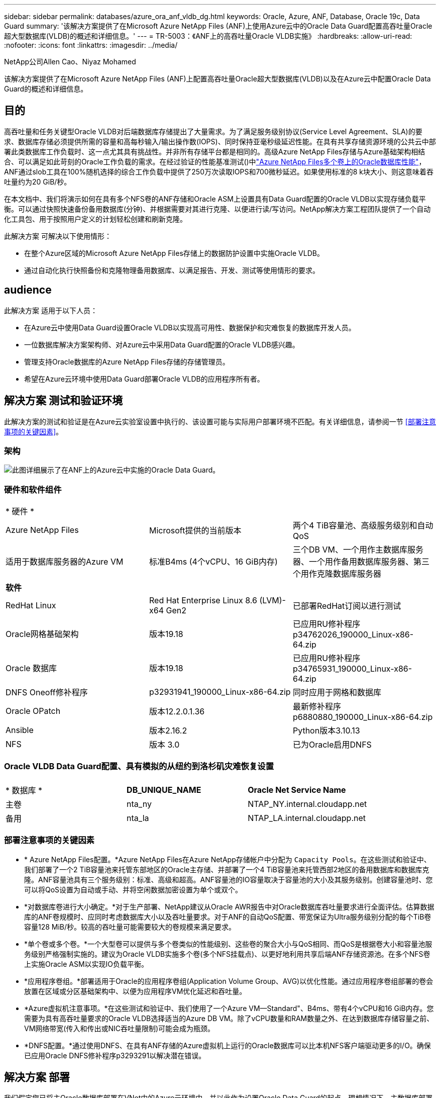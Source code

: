---
sidebar: sidebar 
permalink: databases/azure_ora_anf_vldb_dg.html 
keywords: Oracle, Azure, ANF, Database, Oracle 19c, Data Guard 
summary: '该解决方案提供了在Microsoft Azure NetApp Files (ANF)上使用Azure云中的Oracle Data Guard配置高吞吐量Oracle超大型数据库(VLDB)的概述和详细信息。' 
---
= TR-5003：《ANF上的高吞吐量Oracle VLDB实施》
:hardbreaks:
:allow-uri-read: 
:nofooter: 
:icons: font
:linkattrs: 
:imagesdir: ../media/


NetApp公司Allen Cao、Niyaz Mohamed

[role="lead"]
该解决方案提供了在Microsoft Azure NetApp Files (ANF)上配置高吞吐量Oracle超大型数据库(VLDB)以及在Azure云中配置Oracle Data Guard的概述和详细信息。



== 目的

高吞吐量和任务关键型Oracle VLDB对后端数据库存储提出了大量需求。为了满足服务级别协议(Service Level Agreement、SLA)的要求、数据库存储必须提供所需的容量和高每秒输入/输出操作数(IOPS)、同时保持亚毫秒级延迟性能。在具有共享存储资源环境的公共云中部署此类数据库工作负载时、这一点尤其具有挑战性。并非所有存储平台都是相同的。高级Azure NetApp Files存储与Azure基础架构相结合、可以满足如此苛刻的Oracle工作负载的需求。在经过验证的性能基准测试()中link:https://learn.microsoft.com/en-us/azure/azure-netapp-files/performance-oracle-multiple-volumes["Azure NetApp Files多个卷上的Oracle数据库性能"^]，ANF通过slob工具在100%随机选择的综合工作负载中提供了250万次读取IOPS和700微秒延迟。如果使用标准的8 k块大小、则这意味着吞吐量约为20 GiB/秒。

在本文档中、我们将演示如何在具有多个NFS卷的ANF存储和Oracle ASM上设置具有Data Guard配置的Oracle VLDB以实现存储负载平衡。可以通过快照快速备份备用数据库(分钟)、并根据需要对其进行克隆、以便进行读/写访问。NetApp解决方案工程团队提供了一个自动化工具包、用于按照用户定义的计划轻松创建和刷新克隆。

此解决方案 可解决以下使用情形：

* 在整个Azure区域的Microsoft Azure NetApp Files存储上的数据防护设置中实施Oracle VLDB。
* 通过自动化执行快照备份和克隆物理备用数据库、以满足报告、开发、测试等使用情形的要求。




== audience

此解决方案 适用于以下人员：

* 在Azure云中使用Data Guard设置Oracle VLDB以实现高可用性、数据保护和灾难恢复的数据库开发人员。
* 一位数据库解决方案架构师、对Azure云中采用Data Guard配置的Oracle VLDB感兴趣。
* 管理支持Oracle数据库的Azure NetApp Files存储的存储管理员。
* 希望在Azure云环境中使用Data Guard部署Oracle VLDB的应用程序所有者。




== 解决方案 测试和验证环境

此解决方案的测试和验证是在Azure云实验室设置中执行的、该设置可能与实际用户部署环境不匹配。有关详细信息，请参阅一节 <<部署注意事项的关键因素>>。



=== 架构

image:azure_ora_anf_vldb_dg_architecture.png["此图详细展示了在ANF上的Azure云中实施的Oracle Data Guard。"]



=== 硬件和软件组件

[cols="33%, 33%, 33%"]
|===


3+| * 硬件 * 


| Azure NetApp Files | Microsoft提供的当前版本 | 两个4 TiB容量池、高级服务级别和自动QoS 


| 适用于数据库服务器的Azure VM | 标准B4ms (4个vCPU、16 GiB内存) | 三个DB VM、一个用作主数据库服务器、一个用作备用数据库服务器、第三个用作克隆数据库服务器 


3+| *软件* 


| RedHat Linux | Red Hat Enterprise Linux 8.6 (LVM)- x64 Gen2 | 已部署RedHat订阅以进行测试 


| Oracle网格基础架构 | 版本19.18 | 已应用RU修补程序p34762026_190000_Linux-x86-64.zip 


| Oracle 数据库 | 版本19.18 | 已应用RU修补程序p34765931_190000_Linux-x86-64.zip 


| DNFS Oneoff修补程序 | p32931941_190000_Linux-x86-64.zip | 同时应用于网格和数据库 


| Oracle OPatch | 版本12.2.0.1.36 | 最新修补程序p6880880_190000_Linux-x86-64.zip 


| Ansible | 版本2.16.2 | Python版本3.10.13 


| NFS | 版本 3.0 | 已为Oracle启用DNFS 
|===


=== Oracle VLDB Data Guard配置、具有模拟的从纽约到洛杉矶灾难恢复设置

[cols="33%, 33%, 33%"]
|===


3+|  


| * 数据库 * | *DB_UNIQUE_NAME* | *Oracle Net Service Name* 


| 主卷 | nta_ny | NTAP_NY.internal.cloudapp.net 


| 备用 | nta_la | NTAP_LA.internal.cloudapp.net 
|===


=== 部署注意事项的关键因素

* * Azure NetApp Files配置。*Azure NetApp Files在Azure NetApp存储帐户中分配为 `Capacity Pools`。在这些测试和验证中、我们部署了一个2 TiB容量池来托管东部地区的Oracle主存储、并部署了一个4 TiB容量池来托管西部2地区的备用数据库和数据库克隆。ANF容量池具有三个服务级别：标准、高级和超高。ANF容量池的IO容量取决于容量池的大小及其服务级别。创建容量池时、您可以将QoS设置为自动或手动、并将空闲数据加密设置为单个或双个。
* *对数据库卷进行大小确定。*对于生产部署、NetApp建议从Oracle AWR报告中对Oracle数据库吞吐量要求进行全面评估。估算数据库的ANF卷规模时、应同时考虑数据库大小以及吞吐量要求。对于ANF的自动QoS配置、带宽保证为Ultra服务级别分配的每个TiB卷容量128 MiB/秒。较高的吞吐量可能需要较大的卷规模来满足要求。
* *单个卷或多个卷。*一个大型卷可以提供与多个卷类似的性能级别、这些卷的聚合大小与QoS相同、而QoS是根据卷大小和容量池服务级别严格强制实施的。建议为Oracle VLDB实施多个卷(多个NFS挂载点)、以更好地利用共享后端ANF存储资源池。在多个NFS卷上实施Oracle ASM以实现IO负载平衡。
* *应用程序卷组。*部署适用于Oracle的应用程序卷组(Application Volume Group、AVG)以优化性能。通过应用程序卷组部署的卷会放置在区域或分区基础架构中、以便为应用程序VM优化延迟和吞吐量。
* *Azure虚拟机注意事项。*在这些测试和验证中、我们使用了一个Azure VM—Standard"、B4ms、带有4个vCPU和16 GiB内存。您需要为具有高吞吐量要求的Oracle VLDB选择适当的Azure DB VM。除了vCPU数量和RAM数量之外、在达到数据库存储容量之前、VM网络带宽(传入和传出或NIC吞吐量限制)可能会成为瓶颈。
* *DNFS配置。*通过使用DNFS、在具有ANF存储的Azure虚拟机上运行的Oracle数据库可以比本机NFS客户端驱动更多的I/O。确保已应用Oracle DNFS修补程序p3293291以解决潜在错误。




== 解决方案 部署

我们假定您已将主Oracle数据库部署在VNet中的Azure云环境中、并以此作为设置Oracle Data Guard的起点。理想情况下、主数据库部署在具有NFS挂载的ANF存储上。您的主Oracle数据库也可以运行在NetApp ONTAP存储或Azure生态系统或私有数据中心内任何其他可选存储上。下一节演示了在具有ANF存储的Azure中的主Oracle数据库与具有ANF存储的Azure中的物理备用Oracle数据库之间、在Oracle Data Guard设置中ANF上的Oracle VLDB的配置。



=== 部署的前提条件

[%collapsible%open]
====
部署需要满足以下前提条件。

. 已设置Azure云帐户、并且已在Azure帐户中创建必要的vNet和网络子网。
. 在Azure云门户控制台中、您至少需要部署三个Azure Linux VM、一个作为主Oracle数据库服务器、一个作为备用Oracle数据库服务器、以及一个克隆目标数据库服务器、用于报告、开发和测试等。有关环境设置的详细信息、请参见上一节中的架构图。有关详细信息、另请查看Microsoftlink:https://azure.microsoft.com/en-us/products/virtual-machines["Azure 虚拟机"^]。
. 主Oracle数据库应已安装并配置在主Oracle数据库服务器中。另一方面、在备用Oracle数据库服务器或克隆Oracle数据库服务器中、仅安装Oracle软件、而不创建Oracle数据库。理想情况下、Oracle文件目录布局应在所有Oracle数据库服务器上完全匹配。有关NetApp建议在Azure云和ANF中自动部署Oracle的详细信息、请参阅以下技术报告以获得帮助。
+
** link:automation_ora_anf_nfs.html["TR-4987：《在采用NFS的Azure NetApp Files上简化的自动化Oracle部署》"^]
+

NOTE: 确保您已在Azure VM根卷中至少分配128 G、以便有足够的空间来暂存Oracle安装文件。



. 从Azure云门户控制台中、部署两个ANF存储容量池以托管Oracle数据库卷。ANF存储容量池应位于不同的区域、以模拟真正的DataGuard配置。如果您不熟悉ANF存储的部署、请参见文档link:https://learn.microsoft.com/en-us/azure/azure-netapp-files/azure-netapp-files-quickstart-set-up-account-create-volumes?tabs=azure-portal["快速入门：设置 Azure NetApp Files 并创建 NFS 卷"^]以获取分步说明。
+
image:azure_ora_anf_dg_anf_01.png["显示Azure环境配置的屏幕截图。"]

. 如果主Oracle数据库和备用Oracle数据库位于两个不同的区域、则应配置VPN网关、以允许数据流量在两个不同的VNet之间流动。本文档不会详细介绍Azure中的网络配置。以下屏幕截图提供了有关如何在实验室中配置、连接VPN网关以及确认数据流量的一些参考。
+
实验室VPN网关：image:azure_ora_anf_dg_vnet_01.png["显示Azure环境配置的屏幕截图。"]

+
主vnet网关：image:azure_ora_anf_dg_vnet_02.png["显示Azure环境配置的屏幕截图。"]

+
vnet网关连接状态：image:azure_ora_anf_dg_vnet_03.png["显示Azure环境配置的屏幕截图。"]

+
验证是否已建立流量(单击三个圆点以打开页面)：image:azure_ora_anf_dg_vnet_04.png["显示Azure环境配置的屏幕截图。"]

. 要部署适用于Oracle的应用程序卷组、请参见本文档link:https://learn.microsoft.com/en-us/azure/azure-netapp-files/application-volume-group-oracle-deploy-volumes["部署适用于Oracle的应用程序卷组"^]。


====


=== Data Guard的主要Oracle VLDB配置

[%collapsible%open]
====
在此演示中、我们在主Azure数据库服务器上设置了一个名为NTAP的主Oracle数据库、该数据库具有六个NFS挂载点：/u01表示Oracle二进制文件、/u02、/u04、/u05、/u06表示Oracle数据文件、/u03表示Oracle活动日志、归档日志文件和冗余Oracle控制文件。此设置可用作参考配置。您的实际部署应考虑您在容量池规模估算、服务级别、数据库卷数量以及每个卷的规模估算方面的特定需求和要求。

有关使用ASM在NFS上设置Oracle Data Guard的详细分步过程、请参见TR-5002link:https://docs.netapp.com/us-en/netapp-solutions/databases/azure_ora_anf_data_guard.html["借助Azure NetApp Files降低Oracle Active Data Guard成本"^]和TR-4974link:https://docs.netapp.com/us-en/netapp-solutions/databases/aws_ora_fsx_ec2_nfs_asm.html#purpose["Oracle 19c在使用NFS/ASM的AWS FSX/EC2上独立重新启动"^]相关章节。虽然TR-4974中的过程已在Amazon FSx ONTAP上进行了验证、但它们同样适用于ANF。下面显示了Data Guard配置中主Oracle VLDB的详细信息。

. 主Azure数据库服务器orap.internal.cloudapp.net上的主数据库NTONTAP最初部署为独立数据库、并将NFS上的ANF和ASM作为数据库存储。
+
....

orap.internal.cloudapp.net:
resource group: ANFAVSRG
Location: East US
size: Standard B4ms (4 vcpus, 16 GiB memory)
OS: Linux (redhat 8.6)
pub_ip: 172.190.207.231
pri_ip: 10.0.0.4

[oracle@orap ~]$ df -h
Filesystem                 Size  Used Avail Use% Mounted on
devtmpfs                   7.7G     0  7.7G   0% /dev
tmpfs                      7.8G  1.1G  6.7G  15% /dev/shm
tmpfs                      7.8G   17M  7.7G   1% /run
tmpfs                      7.8G     0  7.8G   0% /sys/fs/cgroup
/dev/mapper/rootvg-rootlv   22G   20G  2.1G  91% /
/dev/mapper/rootvg-usrlv    10G  2.3G  7.8G  23% /usr
/dev/sda1                  496M  181M  315M  37% /boot
/dev/mapper/rootvg-varlv   8.0G  1.1G  7.0G  13% /var
/dev/sda15                 495M  5.8M  489M   2% /boot/efi
/dev/mapper/rootvg-homelv  2.0G   47M  2.0G   3% /home
/dev/mapper/rootvg-tmplv    12G   11G  1.9G  85% /tmp
/dev/sdb1                   32G   49M   30G   1% /mnt
10.0.2.38:/orap-u06        300G  282G   19G  94% /u06
10.0.2.38:/orap-u04        300G  282G   19G  94% /u04
10.0.2.36:/orap-u01        400G   21G  380G   6% /u01
10.0.2.37:/orap-u02        300G  282G   19G  94% /u02
10.0.2.36:/orap-u03        400G  282G  119G  71% /u03
10.0.2.39:/orap-u05        300G  282G   19G  94% /u05


[oracle@orap ~]$ cat /etc/oratab
#



# This file is used by ORACLE utilities.  It is created by root.sh
# and updated by either Database Configuration Assistant while creating
# a database or ASM Configuration Assistant while creating ASM instance.

# A colon, ':', is used as the field terminator.  A new line terminates
# the entry.  Lines beginning with a pound sign, '#', are comments.
#
# Entries are of the form:
#   $ORACLE_SID:$ORACLE_HOME:<N|Y>:
#
# The first and second fields are the system identifier and home
# directory of the database respectively.  The third field indicates
# to the dbstart utility that the database should , "Y", or should not,
# "N", be brought up at system boot time.
#
# Multiple entries with the same $ORACLE_SID are not allowed.
#
#
+ASM:/u01/app/oracle/product/19.0.0/grid:N
NTAP:/u01/app/oracle/product/19.0.0/NTAP:N



....
. 以Oracle用户身份登录到主数据库服务器。验证网格配置。
+
[source, cli]
----
$GRID_HOME/bin/crsctl stat res -t
----
+
....
[oracle@orap ~]$ $GRID_HOME/bin/crsctl stat res -t
--------------------------------------------------------------------------------
Name           Target  State        Server                   State details
--------------------------------------------------------------------------------
Local Resources
--------------------------------------------------------------------------------
ora.DATA.dg
               ONLINE  ONLINE       orap                     STABLE
ora.LISTENER.lsnr
               ONLINE  ONLINE       orap                     STABLE
ora.LOGS.dg
               ONLINE  ONLINE       orap                     STABLE
ora.asm
               ONLINE  ONLINE       orap                     Started,STABLE
ora.ons
               OFFLINE OFFLINE      orap                     STABLE
--------------------------------------------------------------------------------
Cluster Resources
--------------------------------------------------------------------------------
ora.cssd
      1        ONLINE  ONLINE       orap                     STABLE
ora.diskmon
      1        OFFLINE OFFLINE                               STABLE
ora.evmd
      1        ONLINE  ONLINE       orap                     STABLE
ora.ntap.db
      1        OFFLINE OFFLINE                               Instance Shutdown,ST
                                                             ABLE
--------------------------------------------------------------------------------
[oracle@orap ~]$

....
. ASM磁盘组配置。
+
[source, cli]
----
asmcmd
----
+
....

[oracle@orap ~]$ asmcmd
ASMCMD> lsdg
State    Type    Rebal  Sector  Logical_Sector  Block       AU  Total_MB  Free_MB  Req_mir_free_MB  Usable_file_MB  Offline_disks  Voting_files  Name
MOUNTED  EXTERN  N         512             512   4096  4194304   1146880  1136944                0         1136944              0             N  DATA/
MOUNTED  EXTERN  N         512             512   4096  4194304    286720   283312                0          283312              0             N  LOGS/
ASMCMD> lsdsk
Path
/u02/oradata/asm/orap_data_disk_01
/u02/oradata/asm/orap_data_disk_02
/u02/oradata/asm/orap_data_disk_03
/u02/oradata/asm/orap_data_disk_04
/u03/oralogs/asm/orap_logs_disk_01
/u03/oralogs/asm/orap_logs_disk_02
/u03/oralogs/asm/orap_logs_disk_03
/u03/oralogs/asm/orap_logs_disk_04
/u04/oradata/asm/orap_data_disk_05
/u04/oradata/asm/orap_data_disk_06
/u04/oradata/asm/orap_data_disk_07
/u04/oradata/asm/orap_data_disk_08
/u05/oradata/asm/orap_data_disk_09
/u05/oradata/asm/orap_data_disk_10
/u05/oradata/asm/orap_data_disk_11
/u05/oradata/asm/orap_data_disk_12
/u06/oradata/asm/orap_data_disk_13
/u06/oradata/asm/orap_data_disk_14
/u06/oradata/asm/orap_data_disk_15
/u06/oradata/asm/orap_data_disk_16
ASMCMD>

....
. 主数据库上Data Guard的参数设置。
+
....
SQL> show parameter name

NAME                                 TYPE        VALUE
------------------------------------ ----------- ------------------------------
cdb_cluster_name                     string
cell_offloadgroup_name               string
db_file_name_convert                 string
db_name                              string      NTAP
db_unique_name                       string      NTAP_NY
global_names                         boolean     FALSE
instance_name                        string      NTAP
lock_name_space                      string
log_file_name_convert                string
pdb_file_name_convert                string
processor_group_name                 string

NAME                                 TYPE        VALUE
------------------------------------ ----------- ------------------------------
service_names                        string      NTAP_NY.internal.cloudapp.net

SQL> sho parameter log_archive_dest

NAME                                 TYPE        VALUE
------------------------------------ ----------- ------------------------------
log_archive_dest                     string
log_archive_dest_1                   string      LOCATION=USE_DB_RECOVERY_FILE_
                                                 DEST VALID_FOR=(ALL_LOGFILES,A
                                                 LL_ROLES) DB_UNIQUE_NAME=NTAP_
                                                 NY
log_archive_dest_10                  string
log_archive_dest_11                  string
log_archive_dest_12                  string
log_archive_dest_13                  string
log_archive_dest_14                  string
log_archive_dest_15                  string

NAME                                 TYPE        VALUE
------------------------------------ ----------- ------------------------------
log_archive_dest_16                  string
log_archive_dest_17                  string
log_archive_dest_18                  string
log_archive_dest_19                  string
log_archive_dest_2                   string      SERVICE=NTAP_LA ASYNC VALID_FO
                                                 R=(ONLINE_LOGFILES,PRIMARY_ROL
                                                 E) DB_UNIQUE_NAME=NTAP_LA
log_archive_dest_20                  string
log_archive_dest_21                  string
log_archive_dest_22                  string

....
. 主数据库配置。
+
....

SQL> select name, open_mode, log_mode from v$database;

NAME      OPEN_MODE            LOG_MODE
--------- -------------------- ------------
NTAP      READ WRITE           ARCHIVELOG


SQL> show pdbs

    CON_ID CON_NAME                       OPEN MODE  RESTRICTED
---------- ------------------------------ ---------- ----------
         2 PDB$SEED                       READ ONLY  NO
         3 NTAP_PDB1                      READ WRITE NO
         4 NTAP_PDB2                      READ WRITE NO
         5 NTAP_PDB3                      READ WRITE NO


SQL> select name from v$datafile;

NAME
--------------------------------------------------------------------------------
+DATA/NTAP/DATAFILE/system.257.1189724205
+DATA/NTAP/DATAFILE/sysaux.258.1189724249
+DATA/NTAP/DATAFILE/undotbs1.259.1189724275
+DATA/NTAP/86B637B62FE07A65E053F706E80A27CA/DATAFILE/system.266.1189725235
+DATA/NTAP/86B637B62FE07A65E053F706E80A27CA/DATAFILE/sysaux.267.1189725235
+DATA/NTAP/DATAFILE/users.260.1189724275
+DATA/NTAP/86B637B62FE07A65E053F706E80A27CA/DATAFILE/undotbs1.268.1189725235
+DATA/NTAP/2B1302C26E089A59E0630400000A4D5C/DATAFILE/system.272.1189726217
+DATA/NTAP/2B1302C26E089A59E0630400000A4D5C/DATAFILE/sysaux.273.1189726217
+DATA/NTAP/2B1302C26E089A59E0630400000A4D5C/DATAFILE/undotbs1.271.1189726217
+DATA/NTAP/2B1302C26E089A59E0630400000A4D5C/DATAFILE/users.275.1189726243

NAME
--------------------------------------------------------------------------------
+DATA/NTAP/2B13047FB98B9AAFE0630400000AFA5F/DATAFILE/system.277.1189726245
+DATA/NTAP/2B13047FB98B9AAFE0630400000AFA5F/DATAFILE/sysaux.278.1189726245
+DATA/NTAP/2B13047FB98B9AAFE0630400000AFA5F/DATAFILE/undotbs1.276.1189726245
+DATA/NTAP/2B13047FB98B9AAFE0630400000AFA5F/DATAFILE/users.280.1189726269
+DATA/NTAP/2B13061057039B10E0630400000AA001/DATAFILE/system.282.1189726271
+DATA/NTAP/2B13061057039B10E0630400000AA001/DATAFILE/sysaux.283.1189726271
+DATA/NTAP/2B13061057039B10E0630400000AA001/DATAFILE/undotbs1.281.1189726271
+DATA/NTAP/2B13061057039B10E0630400000AA001/DATAFILE/users.285.1189726293

19 rows selected.

SQL> select member from v$logfile;

MEMBER
--------------------------------------------------------------------------------
+DATA/NTAP/ONLINELOG/group_3.264.1189724351
+LOGS/NTAP/ONLINELOG/group_3.259.1189724361
+DATA/NTAP/ONLINELOG/group_2.263.1189724351
+LOGS/NTAP/ONLINELOG/group_2.257.1189724359
+DATA/NTAP/ONLINELOG/group_1.262.1189724351
+LOGS/NTAP/ONLINELOG/group_1.258.1189724359
+DATA/NTAP/ONLINELOG/group_4.286.1190297279
+LOGS/NTAP/ONLINELOG/group_4.262.1190297283
+DATA/NTAP/ONLINELOG/group_5.287.1190297293
+LOGS/NTAP/ONLINELOG/group_5.263.1190297295
+DATA/NTAP/ONLINELOG/group_6.288.1190297307

MEMBER
--------------------------------------------------------------------------------
+LOGS/NTAP/ONLINELOG/group_6.264.1190297309
+DATA/NTAP/ONLINELOG/group_7.289.1190297325
+LOGS/NTAP/ONLINELOG/group_7.265.1190297327

14 rows selected.

SQL> select name from v$controlfile;

NAME
--------------------------------------------------------------------------------
+DATA/NTAP/CONTROLFILE/current.261.1189724347
+LOGS/NTAP/CONTROLFILE/current.256.1189724347

....
. 主数据库上的DNFS配置。
+
....
SQL> select svrname, dirname from v$dnfs_servers;

SVRNAME
--------------------------------------------------------------------------------
DIRNAME
--------------------------------------------------------------------------------
10.0.2.39
/orap-u05

10.0.2.38
/orap-u04

10.0.2.38
/orap-u06


SVRNAME
--------------------------------------------------------------------------------
DIRNAME
--------------------------------------------------------------------------------
10.0.2.37
/orap-u02

10.0.2.36
/orap-u03

10.0.2.36
/orap-u01


6 rows selected.

....


至此、使用NFS/ASM在主站点上的ANF上完成了VLDB NTA的Data Guard设置演示。

====


=== Data Guard的备用Oracle VLDB配置

[%collapsible%open]
====
Oracle Data Guard需要在备用数据库服务器上配置操作系统内核和Oracle软件堆栈(包括修补程序集)、以便与主数据库服务器匹配。为了便于管理和简化、备用数据库服务器的数据库存储配置也应与主数据库服务器相匹配、例如数据库目录布局和NFS挂载点大小。

同样、有关使用ASM在NFS上设置Oracle Data Guard备用存储的详细分步过程、请参见TR-5002link:https://docs.netapp.com/us-en/netapp-solutions/databases/azure_ora_anf_data_guard.html["借助Azure NetApp Files降低Oracle Active Data Guard成本"^]和TR-4974link:https://docs.netapp.com/us-en/netapp-solutions/databases/aws_ora_fsx_ec2_nfs_asm.html#purpose["Oracle 19c在使用NFS/ASM的AWS FSX/EC2上独立重新启动"^]相关章节。下面详细说明了Data Guard设置中备用数据库服务器上的备用Oracle VLDB配置。

. 演示实验室中备用站点上的备用Oracle数据库服务器配置。
+
....
oras.internal.cloudapp.net:
resource group: ANFAVSRG
Location: West US 2
size: Standard B4ms (4 vcpus, 16 GiB memory)
OS: Linux (redhat 8.6)
pub_ip: 172.179.119.75
pri_ip: 10.0.1.4

[oracle@oras ~]$ df -h
Filesystem                 Size  Used Avail Use% Mounted on
devtmpfs                   7.7G     0  7.7G   0% /dev
tmpfs                      7.8G  1.1G  6.7G  15% /dev/shm
tmpfs                      7.8G   25M  7.7G   1% /run
tmpfs                      7.8G     0  7.8G   0% /sys/fs/cgroup
/dev/mapper/rootvg-rootlv   22G   17G  5.6G  75% /
/dev/mapper/rootvg-usrlv    10G  2.3G  7.8G  23% /usr
/dev/mapper/rootvg-varlv   8.0G  1.1G  7.0G  13% /var
/dev/mapper/rootvg-homelv  2.0G   52M  2.0G   3% /home
/dev/sda1                  496M  181M  315M  37% /boot
/dev/sda15                 495M  5.8M  489M   2% /boot/efi
/dev/mapper/rootvg-tmplv    12G   11G  1.8G  86% /tmp
/dev/sdb1                   32G   49M   30G   1% /mnt
10.0.3.36:/oras-u03        400G  282G  119G  71% /u03
10.0.3.36:/oras-u04        300G  282G   19G  94% /u04
10.0.3.36:/oras-u05        300G  282G   19G  94% /u05
10.0.3.36:/oras-u02        300G  282G   19G  94% /u02
10.0.3.36:/oras-u01        100G   21G   80G  21% /u01
10.0.3.36:/oras-u06        300G  282G   19G  94% /u06

[oracle@oras ~]$ cat /etc/oratab
#Backup file is  /u01/app/oracle/crsdata/oras/output/oratab.bak.oras.oracle line added by Agent
#



# This file is used by ORACLE utilities.  It is created by root.sh
# and updated by either Database Configuration Assistant while creating
# a database or ASM Configuration Assistant while creating ASM instance.

# A colon, ':', is used as the field terminator.  A new line terminates
# the entry.  Lines beginning with a pound sign, '#', are comments.
#
# Entries are of the form:
#   $ORACLE_SID:$ORACLE_HOME:<N|Y>:
#
# The first and second fields are the system identifier and home
# directory of the database respectively.  The third field indicates
# to the dbstart utility that the database should , "Y", or should not,
# "N", be brought up at system boot time.
#
# Multiple entries with the same $ORACLE_SID are not allowed.
#
#
+ASM:/u01/app/oracle/product/19.0.0/grid:N
NTAP:/u01/app/oracle/product/19.0.0/NTAP:N              # line added by Agent

....
. 备用数据库服务器上的网格基础架构配置。
+
....
[oracle@oras ~]$ $GRID_HOME/bin/crsctl stat res -t
--------------------------------------------------------------------------------
Name           Target  State        Server                   State details
--------------------------------------------------------------------------------
Local Resources
--------------------------------------------------------------------------------
ora.DATA.dg
               ONLINE  ONLINE       oras                     STABLE
ora.LISTENER.lsnr
               ONLINE  ONLINE       oras                     STABLE
ora.LOGS.dg
               ONLINE  ONLINE       oras                     STABLE
ora.asm
               ONLINE  ONLINE       oras                     Started,STABLE
ora.ons
               OFFLINE OFFLINE      oras                     STABLE
--------------------------------------------------------------------------------
Cluster Resources
--------------------------------------------------------------------------------
ora.cssd
      1        ONLINE  ONLINE       oras                     STABLE
ora.diskmon
      1        OFFLINE OFFLINE                               STABLE
ora.evmd
      1        ONLINE  ONLINE       oras                     STABLE
ora.ntap_la.db
      1        ONLINE  INTERMEDIATE oras                     Dismounted,Mount Ini
                                                             tiated,HOME=/u01/app
                                                             /oracle/product/19.0
                                                             .0/NTAP,STABLE
--------------------------------------------------------------------------------

....
. 备用数据库服务器上的ASM磁盘组配置。
+
....

[oracle@oras ~]$ asmcmd
ASMCMD> lsdg
State    Type    Rebal  Sector  Logical_Sector  Block       AU  Total_MB  Free_MB  Req_mir_free_MB  Usable_file_MB  Offline_disks  Voting_files  Name
MOUNTED  EXTERN  N         512             512   4096  4194304   1146880  1136912                0         1136912              0             N  DATA/
MOUNTED  EXTERN  N         512             512   4096  4194304    286720   284228                0          284228              0             N  LOGS/
ASMCMD> lsdsk
Path
/u02/oradata/asm/oras_data_disk_01
/u02/oradata/asm/oras_data_disk_02
/u02/oradata/asm/oras_data_disk_03
/u02/oradata/asm/oras_data_disk_04
/u03/oralogs/asm/oras_logs_disk_01
/u03/oralogs/asm/oras_logs_disk_02
/u03/oralogs/asm/oras_logs_disk_03
/u03/oralogs/asm/oras_logs_disk_04
/u04/oradata/asm/oras_data_disk_05
/u04/oradata/asm/oras_data_disk_06
/u04/oradata/asm/oras_data_disk_07
/u04/oradata/asm/oras_data_disk_08
/u05/oradata/asm/oras_data_disk_09
/u05/oradata/asm/oras_data_disk_10
/u05/oradata/asm/oras_data_disk_11
/u05/oradata/asm/oras_data_disk_12
/u06/oradata/asm/oras_data_disk_13
/u06/oradata/asm/oras_data_disk_14
/u06/oradata/asm/oras_data_disk_15
/u06/oradata/asm/oras_data_disk_16


....
. 备用数据库上Data Guard的参数设置。
+
....

SQL> show parameter name

NAME                                 TYPE        VALUE
------------------------------------ ----------- ------------------------------
cdb_cluster_name                     string
cell_offloadgroup_name               string
db_file_name_convert                 string
db_name                              string      NTAP
db_unique_name                       string      NTAP_LA
global_names                         boolean     FALSE
instance_name                        string      NTAP
lock_name_space                      string
log_file_name_convert                string
pdb_file_name_convert                string
processor_group_name                 string

NAME                                 TYPE        VALUE
------------------------------------ ----------- ------------------------------
service_names                        string      NTAP_LA.internal.cloudapp.net
SQL> show parameter log_archive_config

NAME                                 TYPE        VALUE
------------------------------------ ----------- ------------------------------
log_archive_config                   string      DG_CONFIG=(NTAP_NY,NTAP_LA)
SQL> show parameter fal_server

NAME                                 TYPE        VALUE
------------------------------------ ----------- ------------------------------
fal_server                           string      NTAP_NY


....
. 备用数据库配置。
+
....

SQL> select name, open_mode, log_mode from v$database;

NAME      OPEN_MODE            LOG_MODE
--------- -------------------- ------------
NTAP      MOUNTED              ARCHIVELOG

SQL> show pdbs

    CON_ID CON_NAME                       OPEN MODE  RESTRICTED
---------- ------------------------------ ---------- ----------
         2 PDB$SEED                       MOUNTED
         3 NTAP_PDB1                      MOUNTED
         4 NTAP_PDB2                      MOUNTED
         5 NTAP_PDB3                      MOUNTED

SQL> select name from v$datafile;

NAME
--------------------------------------------------------------------------------
+DATA/NTAP_LA/DATAFILE/system.261.1190301867
+DATA/NTAP_LA/DATAFILE/sysaux.262.1190301923
+DATA/NTAP_LA/DATAFILE/undotbs1.263.1190301969
+DATA/NTAP_LA/2B12C97618069248E0630400000AC50B/DATAFILE/system.264.1190301987
+DATA/NTAP_LA/2B12C97618069248E0630400000AC50B/DATAFILE/sysaux.265.1190302013
+DATA/NTAP_LA/DATAFILE/users.266.1190302039
+DATA/NTAP_LA/2B12C97618069248E0630400000AC50B/DATAFILE/undotbs1.267.1190302045
+DATA/NTAP_LA/2B1302C26E089A59E0630400000A4D5C/DATAFILE/system.268.1190302071
+DATA/NTAP_LA/2B1302C26E089A59E0630400000A4D5C/DATAFILE/sysaux.269.1190302099
+DATA/NTAP_LA/2B1302C26E089A59E0630400000A4D5C/DATAFILE/undotbs1.270.1190302125
+DATA/NTAP_LA/2B1302C26E089A59E0630400000A4D5C/DATAFILE/users.271.1190302133

NAME
--------------------------------------------------------------------------------
+DATA/NTAP_LA/2B13047FB98B9AAFE0630400000AFA5F/DATAFILE/system.272.1190302137
+DATA/NTAP_LA/2B13047FB98B9AAFE0630400000AFA5F/DATAFILE/sysaux.273.1190302163
+DATA/NTAP_LA/2B13047FB98B9AAFE0630400000AFA5F/DATAFILE/undotbs1.274.1190302189
+DATA/NTAP_LA/2B13047FB98B9AAFE0630400000AFA5F/DATAFILE/users.275.1190302197
+DATA/NTAP_LA/2B13061057039B10E0630400000AA001/DATAFILE/system.276.1190302201
+DATA/NTAP_LA/2B13061057039B10E0630400000AA001/DATAFILE/sysaux.277.1190302229
+DATA/NTAP_LA/2B13061057039B10E0630400000AA001/DATAFILE/undotbs1.278.1190302255
+DATA/NTAP_LA/2B13061057039B10E0630400000AA001/DATAFILE/users.279.1190302263

19 rows selected.

SQL> select name from v$controlfile;

NAME
--------------------------------------------------------------------------------
+DATA/NTAP_LA/CONTROLFILE/current.260.1190301831
+LOGS/NTAP_LA/CONTROLFILE/current.257.1190301833

SQL> select group#, type, member from v$logfile order by 2, 1;
    GROUP# TYPE    MEMBER
---------- ------- --------------------------------------------------------------------------------
         1 ONLINE  +DATA/NTAP_LA/ONLINELOG/group_1.280.1190302305
         1 ONLINE  +LOGS/NTAP_LA/ONLINELOG/group_1.259.1190302309
         2 ONLINE  +DATA/NTAP_LA/ONLINELOG/group_2.281.1190302315
         2 ONLINE  +LOGS/NTAP_LA/ONLINELOG/group_2.258.1190302319
         3 ONLINE  +DATA/NTAP_LA/ONLINELOG/group_3.282.1190302325
         3 ONLINE  +LOGS/NTAP_LA/ONLINELOG/group_3.260.1190302329
         4 STANDBY +DATA/NTAP_LA/ONLINELOG/group_4.283.1190302337
         4 STANDBY +LOGS/NTAP_LA/ONLINELOG/group_4.261.1190302339
         5 STANDBY +DATA/NTAP_LA/ONLINELOG/group_5.284.1190302347
         5 STANDBY +LOGS/NTAP_LA/ONLINELOG/group_5.262.1190302349
         6 STANDBY +DATA/NTAP_LA/ONLINELOG/group_6.285.1190302357

    GROUP# TYPE    MEMBER
---------- ------- --------------------------------------------------------------------------------
         6 STANDBY +LOGS/NTAP_LA/ONLINELOG/group_6.263.1190302359
         7 STANDBY +DATA/NTAP_LA/ONLINELOG/group_7.286.1190302367
         7 STANDBY +LOGS/NTAP_LA/ONLINELOG/group_7.264.1190302369

14 rows selected.


....
. 验证备用数据库恢复状态。请注意 `recovery logmerger` 在中 `APPLYING_LOG` 操作。
+
....

SQL> SELECT ROLE, THREAD#, SEQUENCE#, ACTION FROM V$DATAGUARD_PROCESS;

ROLE                        THREAD#  SEQUENCE# ACTION
------------------------ ---------- ---------- ------------
recovery logmerger                1         32 APPLYING_LOG
recovery apply slave              0          0 IDLE
RFS async                         1         32 IDLE
recovery apply slave              0          0 IDLE
recovery apply slave              0          0 IDLE
RFS ping                          1         32 IDLE
archive redo                      0          0 IDLE
managed recovery                  0          0 IDLE
archive redo                      0          0 IDLE
archive redo                      0          0 IDLE
recovery apply slave              0          0 IDLE

ROLE                        THREAD#  SEQUENCE# ACTION
------------------------ ---------- ---------- ------------
redo transport monitor            0          0 IDLE
log writer                        0          0 IDLE
archive local                     0          0 IDLE
redo transport timer              0          0 IDLE
gap manager                       0          0 IDLE
RFS archive                       0          0 IDLE

17 rows selected.

....
. 备用数据库上的DNFS配置。


....

SQL> select svrname, dirname from v$dnfs_servers;

SVRNAME
--------------------------------------------------------------------------------
DIRNAME
--------------------------------------------------------------------------------
10.0.3.36
/oras-u05

10.0.3.36
/oras-u04

10.0.3.36
/oras-u02

10.0.3.36
/oras-u06

10.0.3.36
/oras-u03



....
至此、演示了VLDB NTONTAP的Data Guard设置、并在备用站点上启用了托管备用恢复。

====


=== 设置Data Guard代理

[%collapsible%open]
====
Oracle Data Guard代理是一个分布式管理框架、可自动集中创建、维护和监控Oracle Data Guard配置。以下部分演示如何设置Data Guard Broker以管理Data Guard环境。

. 通过sqlplus使用以下命令在主数据库和备用数据库上启动数据防护代理。
+
[source, cli]
----
alter system set dg_broker_start=true scope=both;
----
. 从主数据库中、作为SYSDBA连接到Data Guard Borker。
+
....

[oracle@orap ~]$ dgmgrl sys@NTAP_NY
DGMGRL for Linux: Release 19.0.0.0.0 - Production on Wed Dec 11 20:53:20 2024
Version 19.18.0.0.0

Copyright (c) 1982, 2019, Oracle and/or its affiliates.  All rights reserved.

Welcome to DGMGRL, type "help" for information.
Password:
Connected to "NTAP_NY"
Connected as SYSDBA.
DGMGRL>


....
. 创建并启用Data Guard Broker配置。
+
....

DGMGRL> create configuration dg_config as primary database is NTAP_NY connect identifier is NTAP_NY;
Configuration "dg_config" created with primary database "ntap_ny"
DGMGRL> add database NTAP_LA as connect identifier is NTAP_LA;
Database "ntap_la" added
DGMGRL> enable configuration;
Enabled.
DGMGRL> show configuration;

Configuration - dg_config

  Protection Mode: MaxPerformance
  Members:
  ntap_ny - Primary database
    ntap_la - Physical standby database

Fast-Start Failover:  Disabled

Configuration Status:
SUCCESS   (status updated 3 seconds ago)

....
. 在Data Guard Broker管理框架内验证数据库状态。
+
....

DGMGRL> show database db1_ny;

Database - db1_ny

  Role:               PRIMARY
  Intended State:     TRANSPORT-ON
  Instance(s):
    db1

Database Status:
SUCCESS

DGMGRL> show database db1_la;

Database - db1_la

  Role:               PHYSICAL STANDBY
  Intended State:     APPLY-ON
  Transport Lag:      0 seconds (computed 1 second ago)
  Apply Lag:          0 seconds (computed 1 second ago)
  Average Apply Rate: 2.00 KByte/s
  Real Time Query:    OFF
  Instance(s):
    db1

Database Status:
SUCCESS

DGMGRL>

....


发生故障时、可以使用Data Guard Broker将主数据库瞬时故障转移到备用数据库。如果 `Fast-Start Failover`已启用、则在检测到故障时、Data Guard Broker可以将主数据库故障转移到备用数据库、而无需用户干预。

====


=== 通过自动化克隆备用数据库以用于其他使用情形

[%collapsible%open]
====
以下自动化工具包专为创建或刷新部署到ANF中的Oracle Data Guard备用数据库的克隆而设计、该数据库采用NFS/ASM配置、用于进行完整的克隆生命周期管理。

[source, cli]
----
git clone https://bitbucket.ngage.netapp.com/scm/ns-bb/na_oracle_clone_anf.git
----

NOTE: 此时、只有具有Bitb分 段访问权限的NetApp内部用户才能访问此工具包。对于感兴趣的外部用户、请向您的客户团队申请访问权限或联系NetApp解决方案工程团队。

====


== 从何处查找追加信息

要了解有关本文档中所述信息的更多信息，请查看以下文档和 / 或网站：

* TR-5002：《借助Azure NetApp Files降低Oracle Active Data Guard成本》
+
link:https://docs.netapp.com/us-en/netapp-solutions/databases/azure_ora_anf_data_guard.html#purpose["https://docs.netapp.com/us-en/netapp-solutions/databases/azure_ora_anf_data_guard.html#purpose"^]

* TR-4974：《Oracle 19c在使用NFS/ASM的AWS FSX/EC2上独立重新启动》
+
link:https://docs.netapp.com/us-en/netapp-solutions/databases/aws_ora_fsx_ec2_nfs_asm.html#purpose["https://docs.netapp.com/us-en/netapp-solutions/databases/aws_ora_fsx_ec2_nfs_asm.html#purpose"^]

* Azure NetApp Files
+
link:https://azure.microsoft.com/en-us/products/netapp["https://azure.microsoft.com/en-us/products/netapp"^]

* Oracle Data Guard概念和管理
+
link:https://docs.oracle.com/en/database/oracle/oracle-database/19/sbydb/index.html#Oracle%C2%AE-Data-Guard["https://docs.oracle.com/en/database/oracle/oracle-database/19/sbydb/index.html#Oracle%C2%AE-Data-Guard"^]


